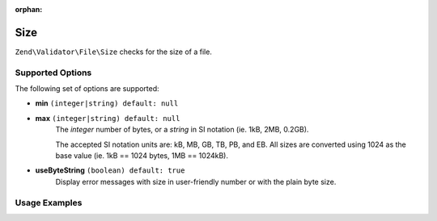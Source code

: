 :orphan:

.. _zend.validator.file.size:

Size
----

``Zend\Validator\File\Size`` checks for the size of a file.

.. _zend.validator.file.size.options:

Supported Options
^^^^^^^^^^^^^^^^^

The following set of options are supported:

- **min** ``(integer|string) default: null``
- **max** ``(integer|string) default: null``
   The `integer` number of bytes, or a `string` in SI notation (ie. 1kB, 2MB, 0.2GB).

   The accepted SI notation units are: kB, MB, GB, TB, PB, and EB. All sizes are converted
   using 1024 as the base value (ie. 1kB == 1024 bytes, 1MB == 1024kB).
- **useByteString** ``(boolean) default: true``
   Display error messages with size in user-friendly number or with the plain byte size.


.. _zend.validator.file.size.usage:

Usage Examples
^^^^^^^^^^^^^^

.. code-block:: php
   :linenos:

   // Limit the file size to 40000 bytes
   $validator = new \Zend\Validator\File\Size(40000);

   // Limit the file size to between 10kB and 4MB
   $validator = new \Zend\Validator\File\Size(array(
       'min' => '10kB', 'max' => '4MB'
   ));

   // Perform validation with file path
   if ($validator->isValid('./myfile.txt')) {
       // file is valid
   }

